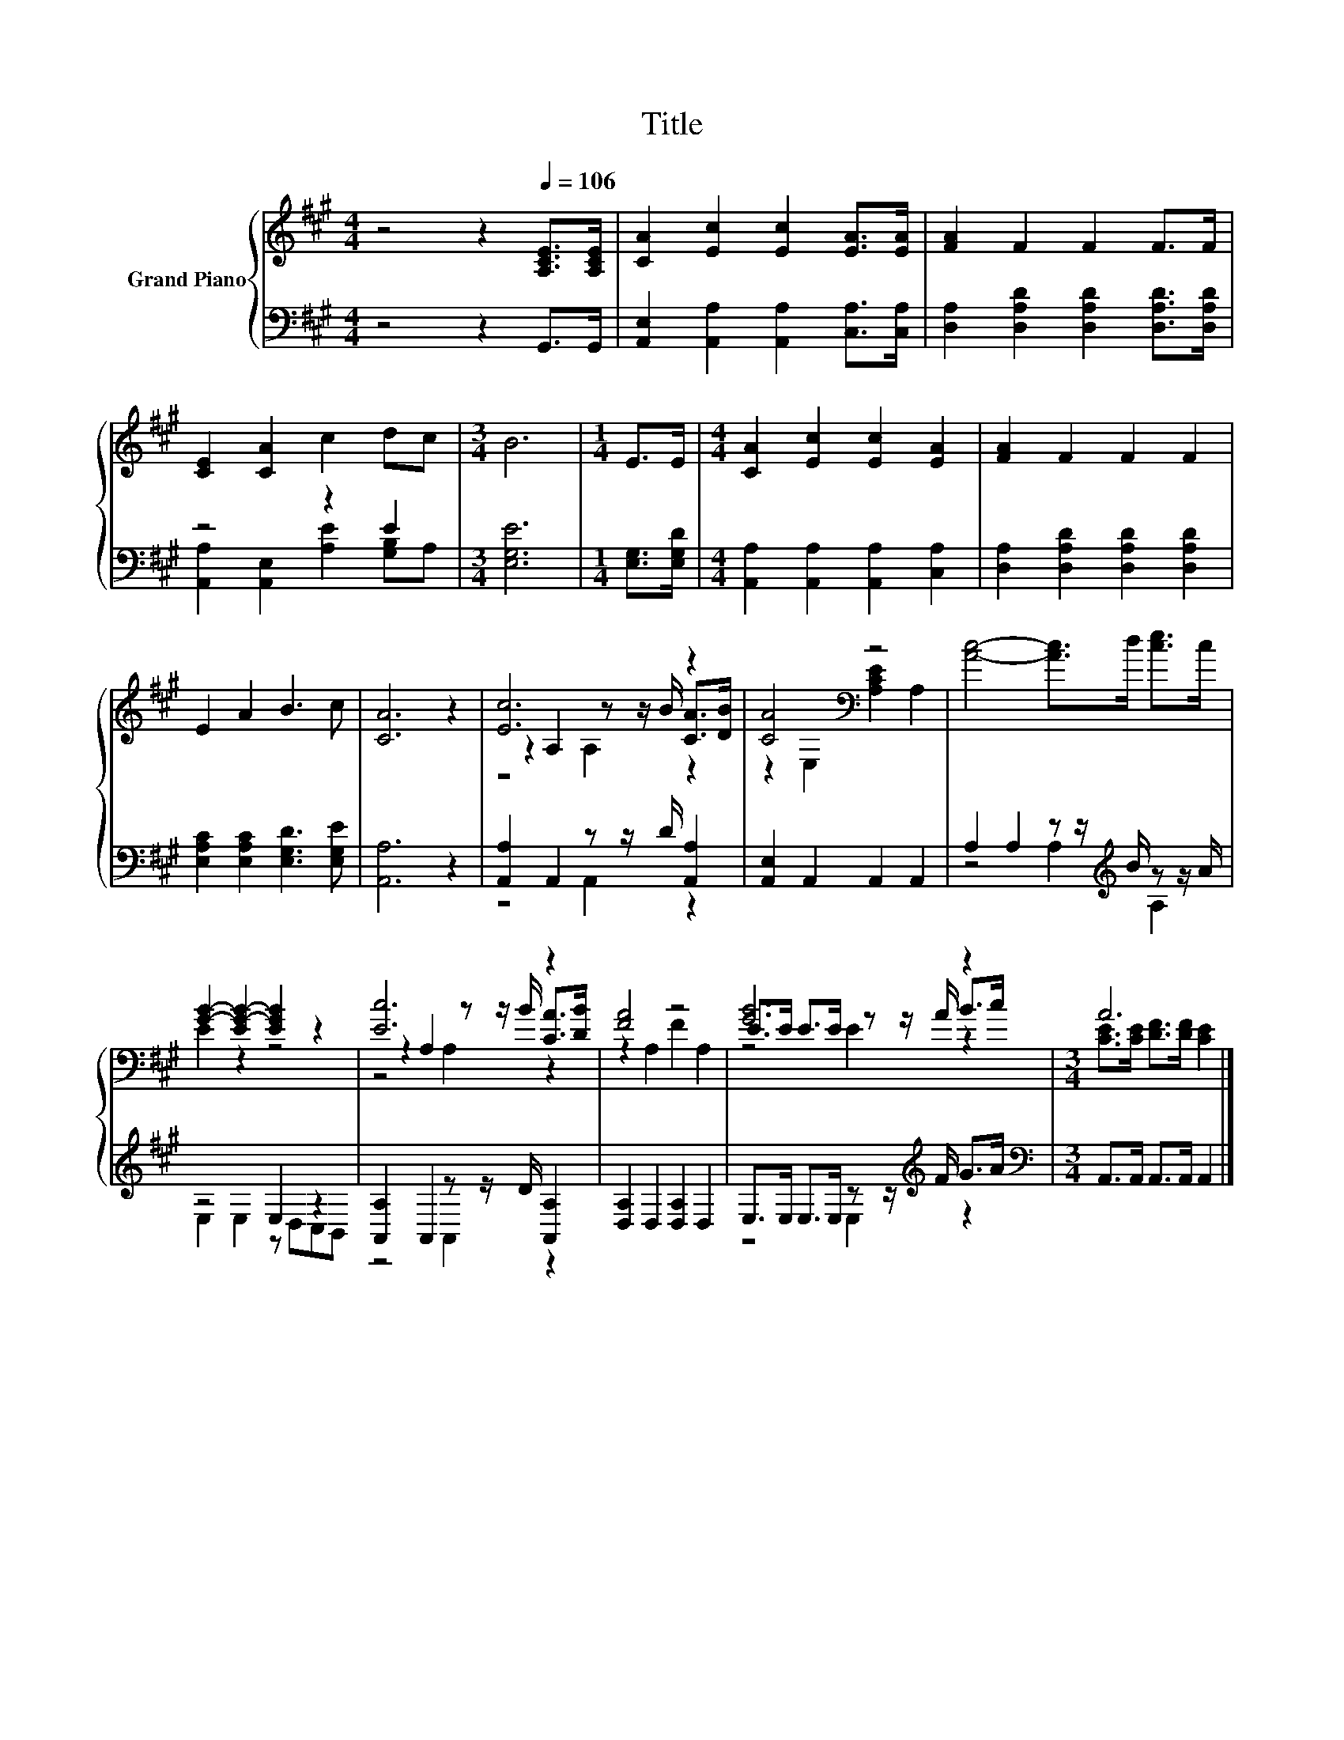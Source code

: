 X:1
T:Title
%%score { ( 1 4 5 ) | ( 2 3 ) }
L:1/8
M:4/4
K:A
V:1 treble nm="Grand Piano"
V:4 treble 
V:5 treble 
V:2 bass 
V:3 bass 
V:1
 z4 z2[Q:1/4=106] [A,CE]>[A,CE] | [CA]2 [Ec]2 [Ec]2 [EA]>[EA] | [FA]2 F2 F2 F>F | %3
 [CE]2 [CA]2 c2 dc |[M:3/4] B6 |[M:1/4] E>E |[M:4/4] [CA]2 [Ec]2 [Ec]2 [EA]2 | [FA]2 F2 F2 F2 | %8
 E2 A2 B3 c | [CA]6 z2 | [Ec]6 z2 | [CA]4[K:bass] z4 | [Ac]4- [Ac]>d [ce]>c | %13
 [GB]2- [EG-B-]2 [EGB]2 z2 | [Ec]6 z2 | [FA]4 z4 | [GB]6 z2 |[M:3/4] A6 |] %18
V:2
 z4 z2 G,,>G,, | [A,,E,]2 [A,,A,]2 [A,,A,]2 [C,A,]>[C,A,] | %2
 [D,A,]2 [D,A,D]2 [D,A,D]2 [D,A,D]>[D,A,D] | z4 z2 E2 |[M:3/4] [E,G,E]6 |[M:1/4] [E,G,]>[E,G,D] | %6
[M:4/4] [A,,A,]2 [A,,A,]2 [A,,A,]2 [C,A,]2 | [D,A,]2 [D,A,D]2 [D,A,D]2 [D,A,D]2 | %8
 [E,A,C]2 [E,A,C]2 [E,G,D]3 [E,G,E] | [A,,A,]6 z2 | [A,,A,]2 A,,2 z z/ D/ [A,,A,]2 | %11
 [A,,E,]2 A,,2 A,,2 A,,2 | A,2 A,2 z z/[K:treble] B/ z z/ A/ | z4 E,2 z2 | %14
 [A,,A,]2 A,,2 z z/ D/ [A,,A,]2 | [D,A,]2 D,2 [D,A,]2 D,2 | E,>E, E,>E, z z/[K:treble] F/ G>A | %17
[M:3/4][K:bass] A,,>A,, A,,>A,, A,,2 |] %18
V:3
 x8 | x8 | x8 | [A,,A,]2 [A,,E,]2 [A,E]2 [G,B,]A, |[M:3/4] x6 |[M:1/4] x2 |[M:4/4] x8 | x8 | x8 | %9
 x8 | z4 A,,2 z2 | x8 | z4 A,2[K:treble] A,2 | E,2 E,2 z D,C,B,, | z4 A,,2 z2 | x8 | %16
 z4 E,2[K:treble] z2 |[M:3/4][K:bass] x6 |] %18
V:4
 x8 | x8 | x8 | x8 |[M:3/4] x6 |[M:1/4] x2 |[M:4/4] x8 | x8 | x8 | x8 | z2 A,2 z z/ B/ [CA]>[DB] | %11
 z2[K:bass] E,2 [A,CE]2 A,2 | x8 | E2 z2 z4 | z2 A,2 z z/ B/ [CA]>[DB] | z2 A,2 F2 A,2 | %16
 E>E E>E z z/ A/ B>c |[M:3/4] [CE]>[CE] [DF]>[DF] [CE]2 |] %18
V:5
 x8 | x8 | x8 | x8 |[M:3/4] x6 |[M:1/4] x2 |[M:4/4] x8 | x8 | x8 | x8 | z4 A,2 z2 | x2[K:bass] x6 | %12
 x8 | x8 | z4 A,2 z2 | x8 | z4 E2 z2 |[M:3/4] x6 |] %18

